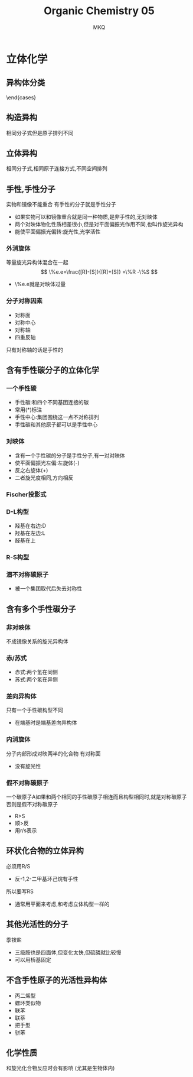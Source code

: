#+TITLE: Organic Chemistry 05
#+AUTHOR: MKQ
#+KEYWORDS: note
#+LATEX_COMPILER: xelatex
#+LATEX_HEADER:\usepackage[scheme=plain]{ctex}
* 立体化学
** 异构体分类
\begin{cases}
\mbox{构造异构}

	\begin{cases}
	\mbox{碳架异构}	\\
	\mbox{官能团位置异构}	\\
	\mbox{官能团异构}	\\
	\mbox{互变异构}
    \end{cases}	\\
\mbox{立体异构}
	\begin{cases}
	\mbox{构型异构}
		\begin{cases}
		\mbox{顺反异构}	\\
            \mbox{光学异构}
		\end{cases}	\\
	\mbox{构像异构}
	\end{cases}
\end{cases}
** 构造异构
相同分子式但是原子排列不同
** 立体异构
相同分子式,相同原子连接方式,不同空间排列
** 手性,手性分子
实物和镜像不能重合
有手性的分子就是手性分子
- 如果实物可以和镜像重合就是同一种物质,是非手性的,无对映体
- 两个对映体物化性质相差很小,但是对平面偏振光作用不同,也叫作旋光异构
- 能使平面偏振光偏转:旋光性,光学活性
*** 外消旋体
等量旋光异构体混合在一起
\[
\%e.e=\frac{[R]-[S]}{[R]+[S]} =\%R -\%S
\]
- \%e.e就是对映体过量
*** 分子对称因素
- 对称面
- 对称中心
- 对称轴
- 四重反轴
只有对称轴的话是手性的
** 含有手性碳分子的立体化学
*** 一个手性碳
- 手性碳:和四个不同基团连接的碳
- 常用(*)标注
- 手性中心:集团围绕这一点不对称排列
- 手性碳和其他原子都可以是手性中心
*** 对映体
- 含有一个手性碳的分子是手性分子,有一对对映体
- 使平面偏振光左偏:左旋体(-)
- 反之右旋体(+)
- 二者旋光度相同,方向相反
*** Fischer投影式
*** D-L构型
- 羟基在右边:D
- 羟基在左边:L
- 醛基在上
*** R-S构型
*** 潜不对称碳原子
- 被一个集团取代后失去对称性
** 含有多个手性碳分子
*** 非对映体
不成镜像关系的旋光异构体
*** 赤/苏式
- 赤式:两个氢在同侧
- 苏式:两个氢在异侧
*** 差向异构体
只有一个手性碳构型不同
- 在端基时是端基差向异构体

*** 内消旋体
分子内部形成对映两半的化合物
有对称面
- 没有旋光性
*** 假不对称碳原子
一个碳原子A如果和两个相同的手性碳原子相连而且构型相同时,就是对称碳原子
否则是假不对称碳原子
- R>S
- 顺>反
- 用r/s表示
** 环状化合物的立体异构
必须用R/S
- 反-1,2-二甲基环己烷有手性
所以要写RS
- 通常用平面来考虑,和考虑立体构型一样的
** 其他光活性的分子
季铵盐
- 三级胺也是四面体,但变化太快,但硫磷就比较慢
- 可以用桥基固定
** 不含手性原子的光活性异构体
- 丙二烯型
- 螺环类似物
- 联苯
- 联萘
- 把手型
- 骈苯
** 化学性质


和旋光化合物反应时会有影响
(尤其是生物体内)
